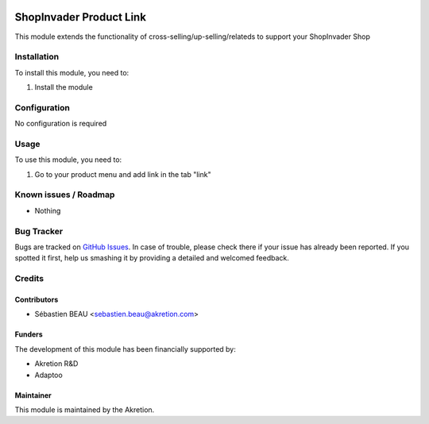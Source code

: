 .. image:: https://img.shields.io/badge/licence-AGPL--3-blue.svg
   :target: http://www.gnu.org/licenses/agpl-3.0-standalone.html
   :alt: License: AGPL-3

==========================
ShopInvader Product Link
==========================

This module extends the functionality of cross-selling/up-selling/relateds to support your
ShopInvader Shop

Installation
============

To install this module, you need to:

#. Install the module

Configuration
=============

No configuration is required

Usage
=====

To use this module, you need to:

#. Go to your product menu and add link in the tab "link"

Known issues / Roadmap
======================

* Nothing

Bug Tracker
===========

Bugs are tracked on `GitHub Issues
<https://github.com/akretion/odoo-shopinvader/issues>`_. In case of trouble, please
check there if your issue has already been reported. If you spotted it first,
help us smashing it by providing a detailed and welcomed feedback.

Credits
=======

Contributors
------------

* Sébastien BEAU <sebastien.beau@akretion.com>

Funders
-------

The development of this module has been financially supported by:

* Akretion R&D
* Adaptoo

Maintainer
----------

This module is maintained by the Akretion.
